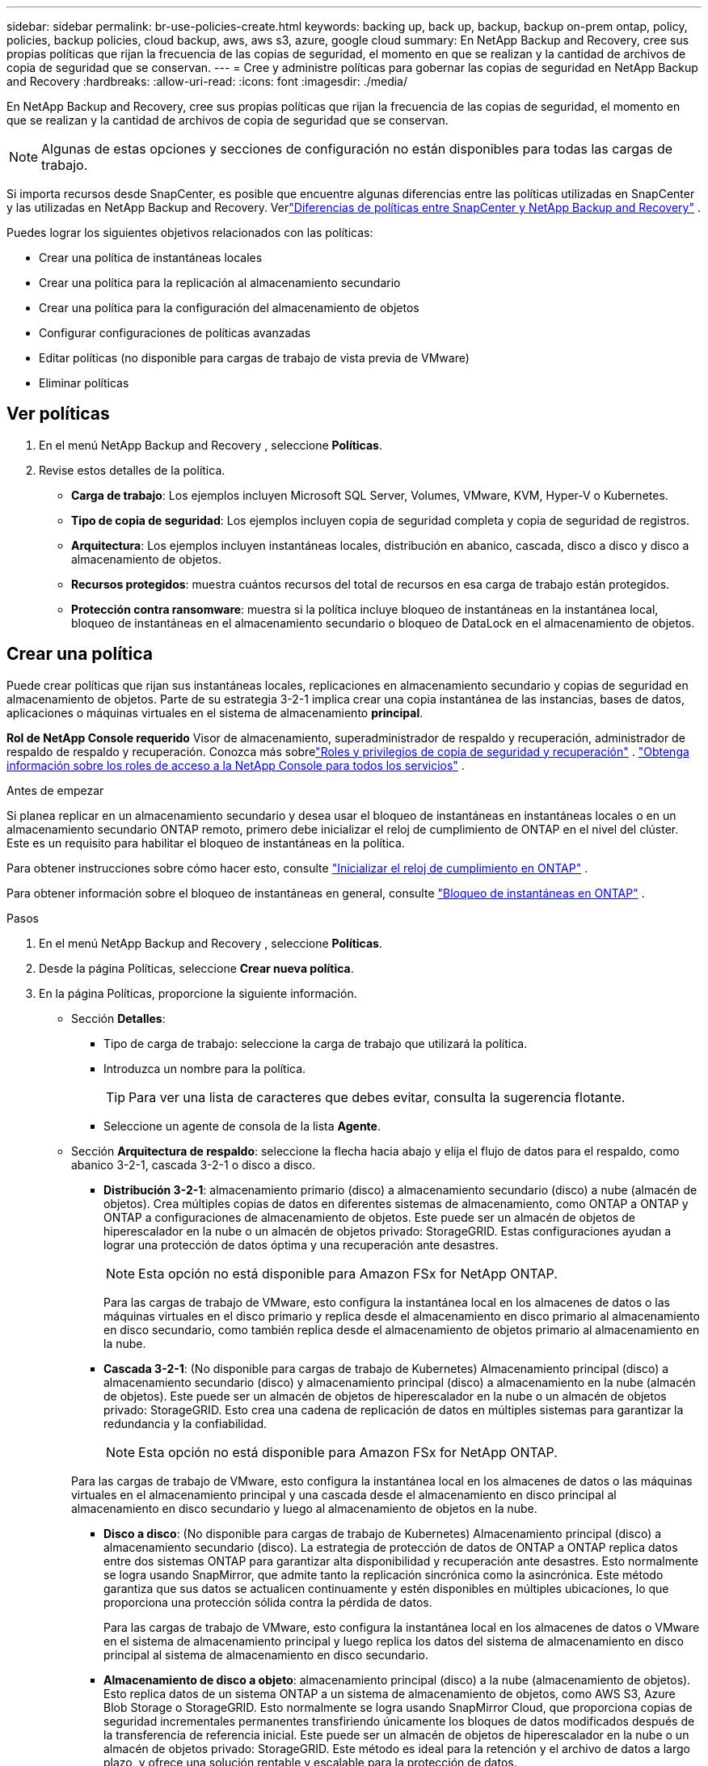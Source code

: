 ---
sidebar: sidebar 
permalink: br-use-policies-create.html 
keywords: backing up, back up, backup, backup on-prem ontap, policy, policies, backup policies, cloud backup, aws, aws s3, azure, google cloud 
summary: En NetApp Backup and Recovery, cree sus propias políticas que rijan la frecuencia de las copias de seguridad, el momento en que se realizan y la cantidad de archivos de copia de seguridad que se conservan. 
---
= Cree y administre políticas para gobernar las copias de seguridad en NetApp Backup and Recovery
:hardbreaks:
:allow-uri-read: 
:icons: font
:imagesdir: ./media/


[role="lead"]
En NetApp Backup and Recovery, cree sus propias políticas que rijan la frecuencia de las copias de seguridad, el momento en que se realizan y la cantidad de archivos de copia de seguridad que se conservan.


NOTE: Algunas de estas opciones y secciones de configuración no están disponibles para todas las cargas de trabajo.

Si importa recursos desde SnapCenter, es posible que encuentre algunas diferencias entre las políticas utilizadas en SnapCenter y las utilizadas en NetApp Backup and Recovery.  Verlink:reference-policy-differences-snapcenter.html["Diferencias de políticas entre SnapCenter y NetApp Backup and Recovery"] .

Puedes lograr los siguientes objetivos relacionados con las políticas:

* Crear una política de instantáneas locales
* Crear una política para la replicación al almacenamiento secundario
* Crear una política para la configuración del almacenamiento de objetos
* Configurar configuraciones de políticas avanzadas
* Editar políticas (no disponible para cargas de trabajo de vista previa de VMware)
* Eliminar políticas




== Ver políticas

. En el menú NetApp Backup and Recovery , seleccione *Políticas*.
. Revise estos detalles de la política.
+
** *Carga de trabajo*: Los ejemplos incluyen Microsoft SQL Server, Volumes, VMware, KVM, Hyper-V o Kubernetes.
** *Tipo de copia de seguridad*: Los ejemplos incluyen copia de seguridad completa y copia de seguridad de registros.
** *Arquitectura*: Los ejemplos incluyen instantáneas locales, distribución en abanico, cascada, disco a disco y disco a almacenamiento de objetos.
** *Recursos protegidos*: muestra cuántos recursos del total de recursos en esa carga de trabajo están protegidos.
** *Protección contra ransomware*: muestra si la política incluye bloqueo de instantáneas en la instantánea local, bloqueo de instantáneas en el almacenamiento secundario o bloqueo de DataLock en el almacenamiento de objetos.






== Crear una política

Puede crear políticas que rijan sus instantáneas locales, replicaciones en almacenamiento secundario y copias de seguridad en almacenamiento de objetos.  Parte de su estrategia 3-2-1 implica crear una copia instantánea de las instancias, bases de datos, aplicaciones o máquinas virtuales en el sistema de almacenamiento *principal*.

*Rol de NetApp Console requerido* Visor de almacenamiento, superadministrador de respaldo y recuperación, administrador de respaldo de respaldo y recuperación.  Conozca más sobrelink:reference-roles.html["Roles y privilegios de copia de seguridad y recuperación"] . https://docs.netapp.com/us-en/console-setup-admin/reference-iam-predefined-roles.html["Obtenga información sobre los roles de acceso a la NetApp Console para todos los servicios"^] .

.Antes de empezar
Si planea replicar en un almacenamiento secundario y desea usar el bloqueo de instantáneas en instantáneas locales o en un almacenamiento secundario ONTAP remoto, primero debe inicializar el reloj de cumplimiento de ONTAP en el nivel del clúster.  Este es un requisito para habilitar el bloqueo de instantáneas en la política.

Para obtener instrucciones sobre cómo hacer esto, consulte https://docs.netapp.com/us-en/ontap/snaplock/initialize-complianceclock-task.html["Inicializar el reloj de cumplimiento en ONTAP"^] .

Para obtener información sobre el bloqueo de instantáneas en general, consulte https://docs.netapp.com/us-en/ontap/snaplock/snapshot-lock-concept.html["Bloqueo de instantáneas en ONTAP"^] .

.Pasos
. En el menú NetApp Backup and Recovery , seleccione *Políticas*.
. Desde la página Políticas, seleccione *Crear nueva política*.
. En la página Políticas, proporcione la siguiente información.
+
** Sección *Detalles*:
+
*** Tipo de carga de trabajo: seleccione la carga de trabajo que utilizará la política.
*** Introduzca un nombre para la política.
+

TIP: Para ver una lista de caracteres que debes evitar, consulta la sugerencia flotante.

*** Seleccione un agente de consola de la lista *Agente*.


** Sección *Arquitectura de respaldo*: seleccione la flecha hacia abajo y elija el flujo de datos para el respaldo, como abanico 3-2-1, cascada 3-2-1 o disco a disco.
+
*** *Distribución 3-2-1*: almacenamiento primario (disco) a almacenamiento secundario (disco) a nube (almacén de objetos). Crea múltiples copias de datos en diferentes sistemas de almacenamiento, como ONTAP a ONTAP y ONTAP a configuraciones de almacenamiento de objetos. Este puede ser un almacén de objetos de hiperescalador en la nube o un almacén de objetos privado: StorageGRID. Estas configuraciones ayudan a lograr una protección de datos óptima y una recuperación ante desastres.
+

NOTE: Esta opción no está disponible para Amazon FSx for NetApp ONTAP.

+
Para las cargas de trabajo de VMware, esto configura la instantánea local en los almacenes de datos o las máquinas virtuales en el disco primario y replica desde el almacenamiento en disco primario al almacenamiento en disco secundario, como también replica desde el almacenamiento de objetos primario al almacenamiento en la nube.

*** *Cascada 3-2-1*: (No disponible para cargas de trabajo de Kubernetes) Almacenamiento principal (disco) a almacenamiento secundario (disco) y almacenamiento principal (disco) a almacenamiento en la nube (almacén de objetos). Este puede ser un almacén de objetos de hiperescalador en la nube o un almacén de objetos privado: StorageGRID. Esto crea una cadena de replicación de datos en múltiples sistemas para garantizar la redundancia y la confiabilidad.
+

NOTE: Esta opción no está disponible para Amazon FSx for NetApp ONTAP.

+
Para las cargas de trabajo de VMware, esto configura la instantánea local en los almacenes de datos o las máquinas virtuales en el almacenamiento principal y una cascada desde el almacenamiento en disco principal al almacenamiento en disco secundario y luego al almacenamiento de objetos en la nube.

*** *Disco a disco*: (No disponible para cargas de trabajo de Kubernetes) Almacenamiento principal (disco) a almacenamiento secundario (disco). La estrategia de protección de datos de ONTAP a ONTAP replica datos entre dos sistemas ONTAP para garantizar alta disponibilidad y recuperación ante desastres. Esto normalmente se logra usando SnapMirror, que admite tanto la replicación sincrónica como la asincrónica. Este método garantiza que sus datos se actualicen continuamente y estén disponibles en múltiples ubicaciones, lo que proporciona una protección sólida contra la pérdida de datos.
+
Para las cargas de trabajo de VMware, esto configura la instantánea local en los almacenes de datos o VMware en el sistema de almacenamiento principal y luego replica los datos del sistema de almacenamiento en disco principal al sistema de almacenamiento en disco secundario.

*** *Almacenamiento de disco a objeto*: almacenamiento principal (disco) a la nube (almacenamiento de objetos).  Esto replica datos de un sistema ONTAP a un sistema de almacenamiento de objetos, como AWS S3, Azure Blob Storage o StorageGRID.  Esto normalmente se logra usando SnapMirror Cloud, que proporciona copias de seguridad incrementales permanentes transfiriendo únicamente los bloques de datos modificados después de la transferencia de referencia inicial. Este puede ser un almacén de objetos de hiperescalador en la nube o un almacén de objetos privado: StorageGRID.  Este método es ideal para la retención y el archivo de datos a largo plazo, y ofrece una solución rentable y escalable para la protección de datos.
+
Para las cargas de trabajo de VMWare, esto configura la instantánea local en los almacenes de datos o las máquinas virtuales en el disco primario y la replicación desde el almacenamiento del disco primario al almacenamiento de objetos en la nube.

*** *Distribución de disco a disco*: (No disponible para cargas de trabajo de Kubernetes) Almacenamiento principal (disco) a almacenamiento secundario (disco) y almacenamiento principal (disco) a almacenamiento secundario (disco).
+

NOTE: Puede configurar varias configuraciones secundarias para la opción de distribución de disco a disco.

+
Para las cargas de trabajo de VMware, esto configura el almacenamiento de disco principal en el almacenamiento de disco secundario y replica el almacenamiento de disco principal en el almacenamiento de disco secundario.

*** *Instantáneas locales*: instantánea local en el volumen seleccionado (Microsoft SQL Server). Las instantáneas locales son un componente clave de las estrategias de protección de datos y capturan el estado de sus datos en puntos específicos en el tiempo. Esto crea copias puntuales y de solo lectura de los volúmenes de producción donde se ejecutan sus cargas de trabajo. La instantánea consume un espacio de almacenamiento mínimo y genera una sobrecarga de rendimiento insignificante porque solo registra los cambios en los archivos desde la última instantánea. Puede utilizar instantáneas locales para recuperarse de la pérdida o corrupción de datos, así como para crear copias de seguridad con fines de recuperación ante desastres.
+
Para las cargas de trabajo de VMware, esto configura la instantánea local en los almacenes de datos o las máquinas virtuales en el sistema de almacenamiento principal.









=== Crear una política de instantáneas locales

Proporcionar información para la instantánea local.

* Seleccione la opción *Agregar programación* para seleccionar la programación o las programaciones de instantáneas.  Puedes tener un máximo de 5 horarios.
* *Frecuencia de instantáneas*: seleccione la frecuencia: horaria, diaria, semanal, mensual o anual.  La frecuencia anual no está disponible para las cargas de trabajo de Kubernetes.
* *Retención de instantáneas*: ingrese la cantidad de instantáneas que desea conservar.
* *Habilitar copia de seguridad de registros*: (Se aplica únicamente a cargas de trabajo de Microsoft SQL Server y Oracle Database).  Habilite esta opción para realizar copias de seguridad de los registros y establecer la frecuencia y retención de las copias de seguridad de los registros. Para ello es necesario tener ya configurado una copia de seguridad del registro.  Verlink:br-start-configure.html["Configurar directorios de registro"] .
+
** *Podar registros de archivo después de la copia de seguridad*: (solo cargas de trabajo de Oracle Database) Si las copias de seguridad de registros están habilitadas, puede habilitar opcionalmente esta función para limitar el tiempo durante el cual Backup and Recovery conserva los registros de archivo de Oracle.  Puede elegir el período de retención, así como también dónde Backup and Recovery debe eliminar los registros de archivo.


* *Proveedor*: (solo cargas de trabajo de Kubernetes) Seleccione el proveedor de almacenamiento que aloja los recursos de la aplicación Kubernetes.




=== Crear una política para configuraciones secundarias (replicación al almacenamiento secundario)

Proporcionar información para la replicación al almacenamiento secundario. La información de programación de la configuración de instantáneas locales aparece en la configuración secundaria. Estas configuraciones no están disponibles para las cargas de trabajo de Kubernetes.

* *Copia de seguridad*: seleccione la frecuencia: horaria, diaria, semanal, mensual o anual.
* *Objetivo de la copia de seguridad*: seleccione el sistema de destino en el almacenamiento secundario para la copia de seguridad.
* *Retención*: Ingrese la cantidad de instantáneas que desea conservar.
* *Habilitar bloqueo de instantáneas*: seleccione si desea habilitar instantáneas a prueba de manipulaciones.
* *Período de bloqueo de la instantánea*: ingrese la cantidad de días, meses o años que desea bloquear la instantánea.
* *Traslado a secundaria*:
+
** La opción * ONTAP transfer schedule – Inline* está seleccionada de manera predeterminada y eso indica que las instantáneas se transfieren al sistema de almacenamiento secundario inmediatamente.  No es necesario programar la copia de seguridad.
** Otras opciones: Si eliges una transferencia diferida, las transferencias no son inmediatas y puedes establecer un horario.


* * Relación secundaria entre SnapMirror y SnapVault SMAS *: utilice las relaciones secundarias entre SnapMirror y SnapVault SMAS para las cargas de trabajo de SQL Server.




=== Crear una política para la configuración del almacenamiento de objetos

Proporcionar información para la copia de seguridad en el almacenamiento de objetos.  Estas configuraciones se denominan "Configuraciones de copia de seguridad" para las cargas de trabajo de Kubernetes.


NOTE: Los campos que aparecen varían según el proveedor y la arquitectura seleccionados.



==== Crear una política para el almacenamiento de objetos de AWS

Introduzca información en estos campos:

* *Proveedor*: Seleccione *AWS*.
* *Cuenta de AWS*: seleccione la cuenta de AWS.
* *Objetivo de respaldo*: seleccione un destino de almacenamiento de objetos S3 registrado.  Asegúrese de que el destino sea accesible dentro de su entorno de respaldo.
* *IPspace*: seleccione el espacio IP que se utilizará para las operaciones de respaldo.  Esto es útil si tiene varios espacios IP y desea controlar cuál se utiliza para las copias de seguridad.
* *Configuración de programación*: seleccione la programación que se estableció para las instantáneas locales.  Puedes eliminar una programación, pero no puedes agregar una porque las programaciones se configuran de acuerdo con las programaciones de instantáneas locales.
* *Copias de retención*: Ingrese la cantidad de instantáneas que desea conservar.
* *Ejecutar en*: elija la programación de transferencia de ONTAP para realizar una copia de seguridad de los datos en el almacenamiento de objetos.
* *Ordene sus copias de seguridad por niveles, desde el almacén de objetos hasta el almacenamiento de archivo*: si elige organizar las copias de seguridad por niveles en el almacenamiento de archivo (por ejemplo, AWS Glacier), seleccione la opción de nivel y la cantidad de días que desea archivar.
* *Habilitar escaneo de integridad*: (No disponible para cargas de trabajo de Kubernetes) Seleccione si desea habilitar escaneos de integridad (bloqueo de instantáneas) en el almacenamiento de objetos.  Esto garantiza que las copias de seguridad sean válidas y puedan restaurarse correctamente.  La frecuencia de escaneo de integridad está establecida en 7 días de manera predeterminada.  Para proteger sus copias de seguridad y evitar que se modifiquen o eliminen, seleccione la opción *Análisis de integridad*.  El escaneo ocurre solo en la última instantánea.  Puede habilitar o deshabilitar los análisis de integridad en la última instantánea.




==== Crear una política para el almacenamiento de objetos de Microsoft Azure

Introduzca información en estos campos:

* *Proveedor*: Seleccione *Azure*.
* *Suscripción de Azure*: seleccione la suscripción de Azure entre las detectadas.
* *Grupo de recursos de Azure*: seleccione el grupo de recursos de Azure entre los detectados.
* *Objetivo de respaldo*: seleccione un destino de almacenamiento de objetos registrado.  Asegúrese de que el destino sea accesible dentro de su entorno de respaldo.
* *IPspace*: seleccione el espacio IP que se utilizará para las operaciones de respaldo.  Esto es útil si tiene varios espacios IP y desea controlar cuál se utiliza para las copias de seguridad.
* *Configuración de programación*: seleccione la programación que se estableció para las instantáneas locales.  Puedes eliminar una programación, pero no puedes agregar una porque las programaciones se configuran de acuerdo con las programaciones de instantáneas locales.
* *Copias de retención*: Ingrese la cantidad de instantáneas que desea conservar.
* *Ejecutar en*: elija la programación de transferencia de ONTAP para realizar una copia de seguridad de los datos en el almacenamiento de objetos.
* *Ordene sus copias de seguridad por niveles, desde el almacén de objetos hasta el almacenamiento de archivo*: si elige ordenar las copias de seguridad por niveles en el almacenamiento de archivo, seleccione la opción de nivel y la cantidad de días que desea archivar.
* *Habilitar escaneo de integridad*: (No disponible para cargas de trabajo de Kubernetes) Seleccione si desea habilitar escaneos de integridad (bloqueo de instantáneas) en el almacenamiento de objetos.  Esto garantiza que las copias de seguridad sean válidas y puedan restaurarse correctamente.  La frecuencia de escaneo de integridad está establecida en 7 días de manera predeterminada.  Para proteger sus copias de seguridad y evitar que se modifiquen o eliminen, seleccione la opción *Análisis de integridad*.  El escaneo ocurre solo en la última instantánea.  Puede habilitar o deshabilitar los análisis de integridad en la última instantánea.




==== Crear una política para el almacenamiento de objetos StorageGRID

Introduzca información en estos campos:

* *Proveedor*: Seleccione * StorageGRID*.
* * Credenciales de StorageGRID *: seleccione las credenciales de StorageGRID entre las detectadas.  Estas credenciales se utilizan para acceder al sistema de almacenamiento de objetos StorageGRID y se ingresaron en la opción Configuración.
* *Objetivo de respaldo*: seleccione un destino de almacenamiento de objetos S3 registrado.  Asegúrese de que el destino sea accesible dentro de su entorno de respaldo.
* *IPspace*: seleccione el espacio IP que se utilizará para las operaciones de respaldo.  Esto es útil si tiene varios espacios IP y desea controlar cuál se utiliza para las copias de seguridad.
* *Configuración de programación*: seleccione la programación que se estableció para las instantáneas locales.  Puedes eliminar una programación, pero no puedes agregar una porque las programaciones se configuran de acuerdo con las programaciones de instantáneas locales.
* *Copias de retención*: Ingrese la cantidad de instantáneas que desea conservar para cada frecuencia.
* *Programación de transferencia para almacenamiento de objetos*: (No disponible para cargas de trabajo de Kubernetes) Elija la programación de transferencia de ONTAP para realizar una copia de seguridad de los datos en el almacenamiento de objetos.
* *Habilitar escaneo de integridad*: (No disponible para cargas de trabajo de Kubernetes) Seleccione si desea habilitar escaneos de integridad (bloqueo de instantáneas) en el almacenamiento de objetos.  Esto garantiza que las copias de seguridad sean válidas y puedan restaurarse correctamente.  La frecuencia de escaneo de integridad está establecida en 7 días de manera predeterminada.  Para proteger sus copias de seguridad y evitar que se modifiquen o eliminen, seleccione la opción *Análisis de integridad*.  El escaneo ocurre solo en la última instantánea.  Puede habilitar o deshabilitar los análisis de integridad en la última instantánea.
* *Ordene sus copias de seguridad por niveles, desde el almacén de objetos hasta el almacenamiento de archivo*: (No disponible para cargas de trabajo de Kubernetes) Si elige ordenar las copias de seguridad por niveles en el almacenamiento de archivo, seleccione la opción de nivel y la cantidad de días que desea archivar.




=== Configurar ajustes avanzados en la política

Opcionalmente, puede configurar opciones avanzadas en la política.  Estas configuraciones están disponibles para todas las arquitecturas de respaldo, incluidas las instantáneas locales, la replicación en almacenamiento secundario y las copias de seguridad en almacenamiento de objetos. Estas configuraciones no están disponibles para las cargas de trabajo de Kubernetes.  Las configuraciones avanzadas disponibles variarán según la carga de trabajo que haya seleccionado en la parte superior de la página, por lo que las configuraciones avanzadas descritas aquí podrían no aplicarse a todas las cargas de trabajo.  Las configuraciones avanzadas no están disponibles al configurar una política para cargas de trabajo de Kubernetes.

.Pasos
. En el menú NetApp Backup and Recovery , seleccione *Políticas*.
. Desde la página Políticas, seleccione *Crear nueva política*.
. En la sección de configuración *Política > Avanzada*, seleccione el menú *Seleccionar acción avanzada* para elegir de una lista de configuraciones avanzadas.
. Habilite cualquiera de las configuraciones que desee ver o cambiar y luego seleccione *Aceptar*.
. Proporcione la siguiente información:
+
** *Copia de seguridad de solo copia*: (Se aplica solo a cargas de trabajo de Microsoft SQL Server) Elija la copia de seguridad de solo copia (un tipo de copia de seguridad de Microsoft SQL Server) si necesita realizar una copia de seguridad de sus recursos mediante otra aplicación de copia de seguridad.
** *Configuración del grupo de disponibilidad*: (Se aplica solo a cargas de trabajo de Microsoft SQL Server) Seleccione las réplicas de respaldo preferidas o especifique una réplica en particular.  Esta configuración es útil si tiene un grupo de disponibilidad de SQL Server y desea controlar qué réplica se utiliza para las copias de seguridad.
** *Tasa máxima de transferencia*: para no establecer un límite en el uso del ancho de banda, seleccione *Ilimitado*.  Si desea limitar la velocidad de transferencia, seleccione *Limitado* y seleccione el ancho de banda de red entre 1 y 1000 Mbps asignado para cargar copias de seguridad al almacenamiento de objetos.  De forma predeterminada, ONTAP puede usar una cantidad ilimitada de ancho de banda para transferir los datos de respaldo desde los volúmenes del sistema al almacenamiento de objetos.  Si observa que el tráfico de respaldo afecta las cargas de trabajo normales de los usuarios, considere disminuir la cantidad de ancho de banda de red que se utiliza durante la transferencia.
** *Reintentos de copia de seguridad*: (No aplicable a cargas de trabajo de VMware) Para reintentar el trabajo en caso de una falla o interrupción, seleccione *Habilitar reintentos de trabajo durante una falla*. Introduzca el número máximo de reintentos de trabajos de instantáneas y de copia de seguridad y el intervalo de tiempo de reintento. El recuento debe ser menor a 10. Esta configuración es útil si desea asegurarse de que el trabajo de respaldo se vuelva a intentar en caso de una falla o interrupción.
+

TIP: Si la frecuencia de las instantáneas se establece en 1 hora, la demora máxima junto con el recuento de reintentos no debe superar los 45 minutos.

** *Habilitar instantáneas consistentes con VM*: (Se aplica solo a cargas de trabajo de VMware) Seleccione si desea habilitar instantáneas consistentes con VM. Esto garantiza que las instantáneas recién creadas sean coherentes con el estado de la máquina virtual en el momento de la instantánea. Esto es útil para garantizar que las copias de seguridad se puedan restaurar correctamente y que los datos estén en un estado consistente. Esto no se aplica a las instantáneas existentes.
** *Análisis de ransomware*: seleccione si desea habilitar el análisis de ransomware en cada depósito. Esto requiere el bloqueo de DataLock en el almacenamiento de objetos. Introduzca la frecuencia del escaneo en días. Esta opción se aplica al almacenamiento de objetos de AWS y Microsoft Azure. Tenga en cuenta que esta opción puede generar cargos adicionales, según el proveedor de la nube.
** *Verificación de copia de seguridad*: (No aplicable a cargas de trabajo de VMware) Seleccione si desea habilitar la verificación de copia de seguridad y si la desea de inmediato o más tarde. Esta función garantiza que las copias de seguridad sean válidas y puedan restaurarse correctamente. Le recomendamos que habilite esta opción para garantizar la integridad de sus copias de seguridad. De forma predeterminada, la verificación de copia de seguridad se ejecuta desde el almacenamiento secundario si este está configurado. Si no se configura el almacenamiento secundario, la verificación de la copia de seguridad se ejecuta desde el almacenamiento principal.
+
Además, configure las siguientes opciones:

+
*** Verificación *Diaria*, *Semanal*, *Mensual* o *Anual*: si eligió *Más tarde* como verificación de respaldo, seleccione la frecuencia de la verificación de respaldo.  Esto garantiza que las copias de seguridad se verifiquen periódicamente para comprobar su integridad y se puedan restaurar correctamente.
*** *Etiquetas de copia de seguridad*: Ingrese una etiqueta para la copia de seguridad.  Esta etiqueta se utiliza para identificar la copia de seguridad en el sistema y puede ser útil para rastrear y administrar copias de seguridad.
*** *Comprobación de consistencia de la base de datos*: (No aplicable a cargas de trabajo de VMware) Seleccione si desea habilitar las comprobaciones de consistencia de la base de datos. Esta opción garantiza que las bases de datos estén en un estado consistente antes de realizar la copia de seguridad, lo que es crucial para garantizar la integridad de los datos.
*** *Verificar copias de seguridad de registros*: (No aplicable a cargas de trabajo de VMware) Seleccione si desea verificar las copias de seguridad de registros. Seleccione el servidor de verificación. Si eligió disco a disco o 3-2-1, seleccione también la ubicación de almacenamiento de verificación. Esta opción garantiza que las copias de seguridad de los registros sean válidas y se puedan restaurar correctamente, lo que es importante para mantener la integridad de sus bases de datos.


** *Redes*: seleccione la interfaz de red que se utilizará para las operaciones de respaldo.  Esto es útil si tiene varias interfaces de red y desea controlar cuál se utiliza para las copias de seguridad.
+
*** *IPspace*: seleccione el espacio IP que se utilizará para las operaciones de respaldo.  Esto es útil si tiene varios espacios IP y desea controlar cuál se utiliza para las copias de seguridad.
*** *Configuración de punto final privado*: si utiliza un punto final privado para su almacenamiento de objetos, seleccione la configuración de punto final privado que se utilizará para las operaciones de respaldo.  Esto es útil si desea asegurarse de que las copias de seguridad se transfieran de forma segura a través de una conexión de red privada.


** *Notificación*: seleccione si desea habilitar notificaciones por correo electrónico para operaciones de copia de seguridad.  Esto es útil si desea recibir una notificación cuando una operación de copia de seguridad comienza, se completa o falla.
** *Discos independientes*: (Se aplica solo a cargas de trabajo de VMware) Marque esta opción para incluir en la copia de seguridad cualquier almacén de datos con discos independientes que contengan datos temporales. Un disco independiente es un disco de VM que no está incluido en las instantáneas de VMware.
** * Formato de SnapMirror y volumen de SnapMirror *: de manera opcional, ingrese su propio nombre de instantánea en una política que rija las copias de seguridad de las cargas de trabajo de Microsoft SQL Server. Introduzca el formato y el texto personalizado. Si elige realizar una copia de seguridad en un almacenamiento secundario, también puede agregar un prefijo y un sufijo de volumen SnapMirror .






== Editar una política

Puede editar la arquitectura de respaldo, la frecuencia de respaldo, la política de retención y otras configuraciones para una política.


NOTE: Esta función no está disponible para las cargas de trabajo de VMware Preview.

Puede agregar otro nivel de protección al editar una política, pero no puede eliminar un nivel de protección.  Por ejemplo, si la política solo protege instantáneas locales, puede agregar replicación al almacenamiento secundario o copias de seguridad al almacenamiento de objetos.  Si tiene instantáneas y replicación locales, puede agregar almacenamiento de objetos.  Sin embargo, si tiene instantáneas locales, replicación y almacenamiento de objetos, no puede eliminar uno de estos niveles.

Si está editando una política que realiza copias de seguridad en el almacenamiento de objetos, puede habilitar el archivado.

Si importó recursos de SnapCenter, es posible que encuentre algunas diferencias entre las políticas utilizadas en SnapCenter y las utilizadas en NetApp Backup and Recovery.  Verlink:reference-policy-differences-snapcenter.html["Diferencias de políticas entre SnapCenter y NetApp Backup and Recovery"] .

.Rol de NetApp Console requerido
Superadministrador de copias de seguridad y recuperación. https://docs.netapp.com/us-en/console-setup-admin/reference-iam-predefined-roles.html["Obtenga información sobre los roles de acceso a la NetApp Console para todos los servicios"^] .

.Pasos
. En la NetApp Console, vaya a *Protección* > *Copia de seguridad y recuperación*.
. Seleccione la opción *Políticas*.
. Seleccione la política que desea editar.
. Seleccione las *Acciones*image:icon-action.png["Icono de acciones"] icono y seleccione *Editar*.




== Eliminar una política

Puedes eliminar una política si ya no la necesitas.


TIP: No se puede eliminar una política asociada a una carga de trabajo.

.Pasos
. En la consola, vaya a *Protección* > *Copia de seguridad y recuperación*.
. Seleccione la opción *Políticas*.
. Seleccione la política que desea eliminar.
. Seleccione las *Acciones*image:icon-action.png["Icono de acciones"] icono y seleccione *Eliminar*.
. Confirme la acción y seleccione *Eliminar*.

